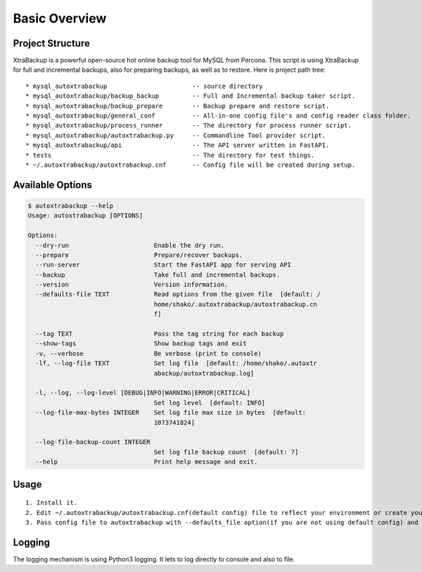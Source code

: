 Basic Overview
==============

Project Structure
-----------------

XtraBackup is a powerful open-source hot online backup tool for MySQL
from Percona. This script is using XtraBackup for full and incremental
backups, also for preparing backups, as well as to restore. Here is project path tree:

::

    * mysql_autoxtrabackup                       -- source directory
    * mysql_autoxtrabackup/backup_backup         -- Full and Incremental backup taker script.
    * mysql_autoxtrabackup/backup_prepare        -- Backup prepare and restore script.
    * mysql_autoxtrabackup/general_conf          -- All-in-one config file's and config reader class folder.
    * mysql_autoxtrabackup/process_runner        -- The directory for process runner script.
    * mysql_autoxtrabackup/autoxtrabackup.py     -- Commandline Tool provider script.
    * mysql_autoxtrabackup/api                   -- The API server written in FastAPI.
    * tests                                      -- The directory for test things.
    * ~/.autoxtrabackup/autoxtrabackup.cnf       -- Config file will be created during setup.


Available Options
-----------------

.. code-block:: shell

    $ autoxtrabackup --help
    Usage: autoxtrabackup [OPTIONS]

    Options:
      --dry-run                       Enable the dry run.
      --prepare                       Prepare/recover backups.
      --run-server                    Start the FastAPI app for serving API
      --backup                        Take full and incremental backups.
      --version                       Version information.
      --defaults-file TEXT            Read options from the given file  [default: /
                                      home/shako/.autoxtrabackup/autoxtrabackup.cn
                                      f]

      --tag TEXT                      Pass the tag string for each backup
      --show-tags                     Show backup tags and exit
      -v, --verbose                   Be verbose (print to console)
      -lf, --log-file TEXT            Set log file  [default: /home/shako/.autoxtr
                                      abackup/autoxtrabackup.log]

      -l, --log, --log-level [DEBUG|INFO|WARNING|ERROR|CRITICAL]
                                      Set log level  [default: INFO]
      --log-file-max-bytes INTEGER    Set log file max size in bytes  [default:
                                      1073741824]

      --log-file-backup-count INTEGER
                                      Set log file backup count  [default: 7]
      --help                          Print help message and exit.






Usage
-----

::

    1. Install it.
    2. Edit ~/.autoxtrabackup/autoxtrabackup.cnf(default config) file to reflect your environment or create your own config.
    3. Pass config file to autoxtrabackup with --defaults_file option(if you are not using default config) and begin to backup/prepare/restore.




Logging
--------

The logging mechanism is using Python3 logging.
It lets to log directly to console and also to file.
